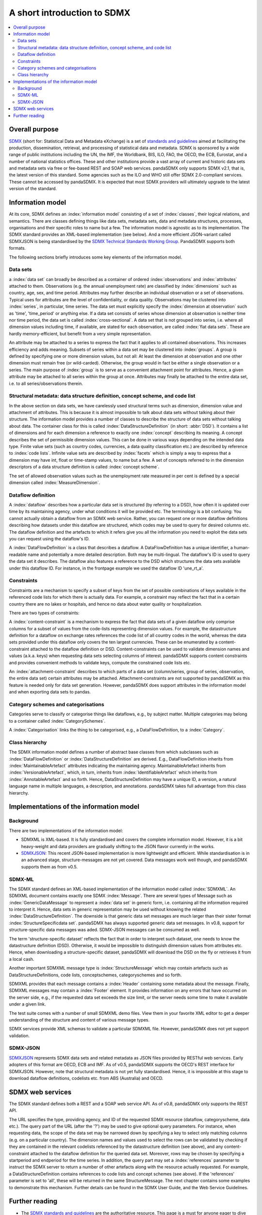 .. _sdmx-tour:

A short introduction to SDMX
============================

.. contents::
   :local:
   :backlinks: none

Overall purpose
---------------

`SDMX <http://www.sdmx.org>`_ (short for: Statistical Data and Metadata eXchange) is a set of `standards and guidelines <http://sdmx.org/?cat=5>`_ aimed at facilitating the production, dissemination, retrieval, and processing of statistical data and metadata.
SDMX is sponsored by a wide range of public institutions including the UN, the IMF, the Worldbank, BIS, ILO, FAO, the OECD, the ECB, Eurostat, and a number of national statistics offices.
These and other institutions provide a vast array of current and historic data sets and metadata sets via free or fee-based REST and SOAP web services.
pandaSDMX only supports SDMX v2.1, that is, the latest version of this standard.
Some agencies such as the ILO and WHO still offer SDMX 2.0-compliant services.
These cannot be accessed by pandaSDMX.
It is expected that most SDMX providers will ultimately upgrade to the latest version of the standard.

Information model
-----------------

At its core, SDMX defines an :index:`information model` consisting of a set of :index:`classes`, their logical relations, and semantics.
There are classes defining things like data sets, metadata sets, data and metadata structures, processes, organisations and their specific roles to name but a few.
The information model is agnostic as to its implementation.
The SDMX standard provides an XML-based implementation (see below).
And a more efficient JSON-variant called SDMXJSON is being standardised by the
`SDMX Technical Standards Working Group <https://github.com/sdmx-twg>`_. PandaSDMX supports both formats.

The following sections briefly introduces some key elements of the information model.

Data sets
:::::::::

a :index:`data set` can broadly be described as a
container of ordered :index:`observations` and :index:`attributes` attached to them. Observations (e.g. the annual unemployment rate) are classified
by :index:`dimensions` such as country, age, sex, and time period. Attributes may further describe an individual observation or
a set of observations. Typical uses for attributes are the level of confidentiality, or data quality.
Observations may be clustered into :index:`series`, in particular, time series. The data set
must explicitly specify the :index:`dimension at observation` such as 'time', 'time_period' or anything else.
If a data set consists of series whose
dimension at observation is neither time nor time period, the data set is called :index:`cross-sectional`.
A data set that is not grouped into series, i.e.
where all dimension values including time, if available, are stated for each observation, are called :index:`flat data sets`. These are hardly
memory-efficient, but benefit from a very simple representation.

An attribute may be attached to a series to express
the fact that it applies to all contained observations. This increases
efficiency and adds meaning. Subsets of series within a data set may be clustered into :index:`groups`.
A group is
defined by specifying one or more dimension values, but not all: At least the dimension at observation and one other
dimension must remain free (or wild-carded). Otherwise, the group would in fact be either a single observation or a series.
The main purpose of :index:`group` is to
serve as a convenient attachment point for attributes. Hence, a given attribute may be attached to all series
within the group at once. Attributes may finally be attached to the entire data set, i.e. to all series/observations therein.

Structural metadata: data structure definition, concept scheme, and code list
:::::::::::::::::::::::::::::::::::::::::::::::::::::::::::::::::::::::::::::

In the above section on data sets, we have carelessly used structural terms such as dimension, dimension value and
attachment of attributes. This is because it is almost impossible to talk about data sets without talking about their structure. The information model
provides a number of classes to describe the structure of data sets without talking about data. The container class for this is called
:index:`DataStructureDefinition` (in short: :abbr:`DSD`). It contains a list of dimensions and for each dimension a reference to exactly one
:index:`concept` describing its meaning. A concept describes the set of permissible dimension values. This can
be done in various ways depending on the intended data type. Finite value sets (such as country codes, currencies, a data quality classification etc.) are
described by reference to :index:`code lists`. Infinite value sets are described by :index:`facets` which is simply a
way to express that a dimension may have int, float or time-stamp values, to name but a few. A set of concepts referred to in the
dimension descriptors of a data structure definition is called :index:`concept scheme`.

The set of allowed observation values such as the unemployment rate measured in per cent is
defined by a special dimension called :index:`MeasureDimension`.

Dataflow definition
:::::::::::::::::::

A :index:`dataflow` describes how a particular data set is structured (by referring to a DSD),
how often it is updated over time by its maintaining agency, under what conditions it will be provided etc.
The terminology is a bit confusing: You cannot actually
obtain a dataflow from an SDMX web service. Rather, you can request one or more dataflow definitions
describing how datasets under this dataflow are structured, which codes may be used to
query for desired columns etc. The dataflow definition and the artefacts to which it refers give you
all the information you need to exploit the data sets you can request using the dataflow's ID.

A :index:`DataFlowDefinition` is a class that describes a dataflow. A DataFlowDefinition
has a unique identifier, a human-readable name and potentially a more detailed description. Both may be multi-lingual.
The dataflow's ID is used to query the data set it describes. The dataflow also features a
reference to the DSD which structures the data sets available under this
dataflow ID. For instance, in the frontpage example we used the dataflow ID 'une_rt_a'.


Constraints
:::::::::::

Constraints are a mechanism to specify a subset of
keys from the set of possible combinations of keys
available in the referenced code lists for which there is actually data. For example,
a constraint may reflect the fact that in a certain country
there are no lakes or hospitals, and hence no data about water quality or
hospitalization.

There are two types of constraints:

A :index:`content-constraint` is a mechanism to express the fact
that data sets of a given dataflow only comprise columns for a subset of values from
the code-lists representing dimension values. For example,
the datastructure definition for a dataflow on exchange rates
references the code list of all country codes in the world, whereas
the data sets provided under this dataflow only covers the ten largest currencies. These can be
enumerated by a content-constraint attached to the dataflow definition or DSD.
Content-constraints can be used to validate dimension names and values (a.k.a. keys)
when requesting data sets selecting columns of interest. pandaSDMX supports content
constraints and provides convenient methods to validate keys, compute
the constrained code lists etc.


An :index:`attachment-constraint` describes to which parts of a data set (column/series,
group of series, observation, the entire data set) certain attributes may be attached. Attachment-constraints are not
supported by pandaSDMX as this feature is needed only for
data set generation. However, pandaSDMX does support attributes in the information model
and when exporting data sets to pandas.

Category schemes and categorisations
::::::::::::::::::::::::::::::::::::

Categories serve to classify or categorise things like dataflows, e.g., by subject matter.
Multiple categories may belong to a container called :index:`CategorySchemes`.

A :index:`Categorisation` links the thing to be
categorised, e.g., a DataFlowDefinition, to a :index:`Category`.

Class hierarchy
:::::::::::::::::

The SDMX information model defines a number of abstract base classes from which subclasses
such as :index:`DataFlowDefinition` or :index:`DataStructureDefinition` are derived.
E.g., DataFlowDefinition inherits from :index:`MaintainableArtefact` attributes indicating the maintaining
agency. MaintainableArtefact inherits from :index:`VersionableArtefact`, which, in turn, inherits from
:index:`IdentifiableArtefact` which inherits from :index:`AnnotableArtefact` and so forth. Hence, DataStructureDefinition may have a unique
ID, a version, a natural language name in multiple languages, a description, and annotations. pandaSDMX takes full advantage from
this class hierarchy.

Implementations of the information model
----------------------------------------

Background
::::::::::

There are two implementations of the information model:

* SDMXML is XML-based. It is fully standardised and covers the
  complete information model. However, it is a bit heavy-weight and data providers
  are gradually shifting to the JSON flavor currently in the works.
* `SDMXJSON <https://github.com/sdmx-twg/sdmx-json>`_:
  This recent JSON-based implementation is more lightweight and efficient.
  While standardisation is in an advanced stage, structure-messages are not yet covered. Data messages work well
  though, and pandaSDMX supports them as from v0.5.

SDMX-ML
:::::::

The SDMX standard defines an XML-based implementation of the information model called :index:`SDMXML`.
An SDMXML document contains exactly one SDMX :index:`Message`. There are several types of Message such as
:index:`GenericDataMessage` to represent a :index:`data set` in generic form, i.e. containing
all the information required to interpret it. Hence, data sets in generic representation may be used without
knowing the related :index:`DataStructureDefinition`. The downside is that generic data set messages are
much larger than their sister format :index:`StructureSpecificdata set`. pandaSDMX has always supported generic
data set messages. In v0.8, support for structure-specific
data messages was aded. SDMX-JSON messages can be consumed as well.

The term 'structure-specific dataset' reflects the fact that in order to interpret such
dataset, one needs to know the datastructure definition (DSD). Otherwise, it would be impossible
to distinguish dimension values from attributes etc. Hence, when downloading a structure-specific
dataset, pandaSDMX will download the DSD on the fly or retrieves it from a local cash.

Another important SDMXML message type is :index:`StructureMessage`
which may contain artefacts such as DataStructureDefinitions, code lists,
conceptschemes, categoryschemes and so forth.

SDMXML provides that each message contains a :index:`Header` containing some metadata about the message.
Finally, SDMXML messages may contain a :index:`Footer` element. It provides information on any errors
that have occurred on the server side, e.g., if the requested data set exceeds the size limit, or the server needs
some time to make it available under a given link.

The test suite comes with a number of small SDMXML demo files. View them in your favorite
XML editor to get a deeper understanding of the structure and content of various message types.

SDMX services provide XML schemas to validate a particular SDMXML file. However, pandaSDMX does not
yet support validation.

SDMX-JSON
:::::::::

`SDMXJSON <https://github.com/sdmx-twg/sdmx-json>`_ represents SDMX data sets and related metadata as
JSON files provided by RESTful web services. Early adopters of this format are OECD, ECB and IMF. As of v0.5, pandaSDMX
supports the OECD's REST interface for SDMXJSON. However, note that
structural metadata is not yet fully standardised. Hence, it is impossible at
this stage to download dataflow definitions, codelists etc. from ABS (Australia) and OECD.


SDMX web services
-----------------

The SDMX standard defines both a REST and a SOAP web service API. As of v0.8, pandaSDMX only supports the REST API.

The URL specifies the type, providing agency, and ID of the requested SDMX resource (dataflow, categoryscheme, data etc.).
The query part of the URL (after the '?') may be used to give optional query parameters. For instance, when
requesting data, the scope of the data set may be narrowed down by specifying a key to select only matching
columns (e.g. on a particular country). The dimension names and values
used to select the rows can be validated by checking if they are
contained in the relevant codelists referenced by the
datastructure definition (see above), and any content-constraint attached
to the dataflow definition for the queried data set.
Moreover, rows may be chosen by specifying a startperiod and endperiod for the time series. In addition,
the query part may set a :index:`references` parameter to instruct the
SDMX server to return a number of other artefacts along with the resource actually requested.
For example, a DataStructureDefinition contains references to code lists and concept schemes (see above). If the
'references' parameter is set to 'all', these will be returned in the same StructureMessage.
The next chapter contains some examples to demonstrate this mechanism. Further details can be found in the
SDMX User Guide, and the Web Service Guidelines.

Further reading
------------------------------------

* The `SDMX standards and guidelines <http://sdmx.org/?cat=5>`_ are the
  authoritative resource. This page is a must for anyone eager to dive deeper into
  SDMX. Start with the User Guide and the Information Model (Part 2 of the standard).
  The Web Services Guidelines contain instructive examples for typical queries.
* `Eurostat SDMX page <http://ec.europa.eu/eurostat/data/sdmx-data-metadata-exchange>`_
* `European Central Bank SDMX page <https://sdw-wsrest.ecb.europa.eu/>`_
  It links to a range of study guides and helpful video tutorials.
* `SDMXSource <http://www.sdmxsource.org/>`_:
  - Java, .NET and ActionScript implementations of SDMX software, in part open source

